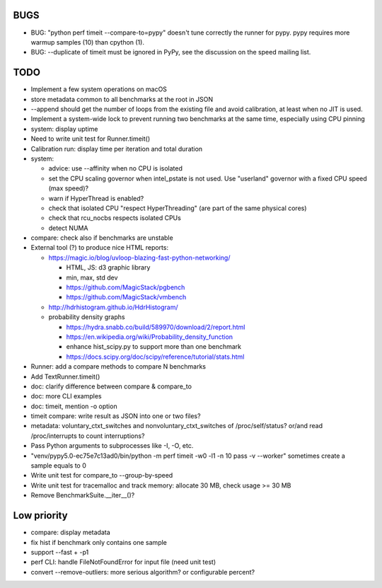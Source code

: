 BUGS
====

* BUG: "python perf timeit --compare-to=pypy" doesn't tune correctly the runner
  for pypy. pypy requires more warmup samples (10) than cpython (1).
* BUG: --duplicate of timeit must be ignored in PyPy, see the discussion
  on the speed mailing list.


TODO
====

* Implement a few system operations on macOS
* store metadata common to all benchmarks at the root in JSON
* --append should get the number of loops from the existing file and avoid
  calibration, at least when no JIT is used.
* Implement a system-wide lock to prevent running two benchmarks at the same
  time, especially using CPU pinning
* system: display uptime
* Need to write unit test for Runner.timeit()
* Calibration run: display time per iteration and total duration
* system:

  * advice: use --affinity when no CPU is isolated
  * set the CPU scaling governor when intel_pstate is not used.
    Use "userland" governor with a fixed CPU speed (max speed)?
  * warn if HyperThread is enabled?
  * check that isolated CPU "respect HyperThreading" (are part of the
    same physical cores)
  * check that rcu_nocbs respects isolated CPUs
  * detect NUMA

* compare: check also if benchmarks are unstable
* External tool (?) to produce nice HTML reports:

  * https://magic.io/blog/uvloop-blazing-fast-python-networking/

    - HTML, JS: d3 graphic library
    - min, max, std dev
    - https://github.com/MagicStack/pgbench
    - https://github.com/MagicStack/vmbench

  * http://hdrhistogram.github.io/HdrHistogram/
  * probability density graphs

    - https://hydra.snabb.co/build/589970/download/2/report.html
    - https://en.wikipedia.org/wiki/Probability_density_function
    - enhance hist_scipy.py to support more than one benchmark
    - https://docs.scipy.org/doc/scipy/reference/tutorial/stats.html

* Runner: add a compare methods to compare N benchmarks
* Add TextRunner.timeit()
* doc: clarify difference between compare & compare_to
* doc: more CLI examples
* doc: timeit, mention -o option
* timeit compare: write result as JSON into one or two files?
* metadata: voluntary_ctxt_switches and nonvoluntary_ctxt_switches of
  /proc/self/status? or/and read /proc/interrupts to count interruptions?
* Pass Python arguments to subprocesses like -I, -O, etc.
* "venv/pypy5.0-ec75e7c13ad0/bin/python -m perf timeit -w0 -l1 -n 10 pass -v --worker"
  sometimes create a sample equals to 0
* Write unit test for compare_to --group-by-speed
* Write unit test for tracemalloc and track memory: allocate 30 MB,
  check usage >= 30 MB
* Remove BenchmarkSuite.__iter__()?


Low priority
============

* compare: display metadata
* fix hist if benchmark only contains one sample
* support --fast + -p1
* perf CLI: handle FileNotFoundError for input file (need unit test)
* convert --remove-outliers: more serious algorithm? or configurable percent?
